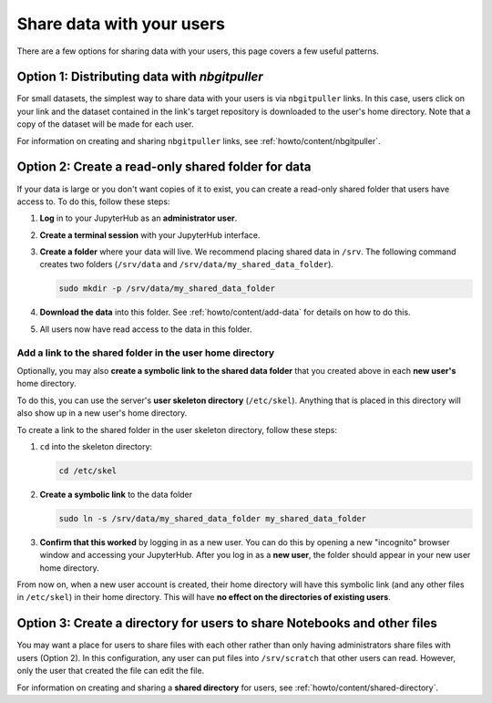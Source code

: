 .. _howto/content/share-data:

==========================
Share data with your users
==========================

There are a few options for sharing data with your users, this page covers
a few useful patterns.  

Option 1: Distributing data with `nbgitpuller`
==============================================

For small datasets, the simplest way to share data with your users is via
``nbgitpuller`` links. In this case, users click on your link and the dataset
contained in the link's target repository is downloaded to the user's home
directory. Note that a copy of the dataset will be made for each user.

For information on creating and sharing ``nbgitpuller`` links, see
:ref:`howto/content/nbgitpuller`.

Option 2: Create a read-only shared folder for data
===================================================

If your data is large or you don't want copies of it to exist, you can create
a read-only shared folder that users have access to. To do this, follow these
steps:

#. **Log** in to your JupyterHub as an **administrator user**.

#. **Create a terminal session** with your JupyterHub interface.

   .. image:: ../../images/notebook/new-terminal-button.png
      :alt: New terminal button.
#. **Create a folder** where your data will live. We recommend placing shared
   data in ``/srv``. The following command creates two folders (``/srv/data`` and
   ``/srv/data/my_shared_data_folder``).

   .. code-block:: bash

      sudo mkdir -p /srv/data/my_shared_data_folder

#. **Download the data** into this folder. See :ref:`howto/content/add-data` for
   details on how to do this.

#. All users now have read access to the data in this folder.

Add a link to the shared folder in the user home directory
----------------------------------------------------------

Optionally, you may also **create a symbolic link to the shared data folder**
that you created above in each **new user's** home directory.

To do this, you can use the server's **user skeleton directory** (``/etc/skel``).
Anything that is placed in this directory will also
show up in a new user's home directory.

To create a link to the shared folder in the user skeleton directory,
follow these steps:

#. ``cd`` into the skeleton directory:

   .. code-block:: bash

      cd /etc/skel

#. **Create a symbolic link** to the data folder

   .. code-block:: bash

      sudo ln -s /srv/data/my_shared_data_folder my_shared_data_folder

#. **Confirm that this worked** by logging in as a new user. You can do this
   by opening a new "incognito" browser window and accessing your JupyterHub.
   After you log in as a **new user**, the folder should appear in your new
   user home directory.

From now on, when a new user account is created, their home directory will
have this symbolic link (and any other files in ``/etc/skel``) in their home
directory. This will have **no effect on the directories of existing
users**.

Option 3: Create a directory for users to share Notebooks and other files
=========================================================================

You may want a place for users to share files with each other rather than 
only having administrators share files with users (Option 2).  In this 
configuration, any user can put files into ``/srv/scratch`` that other users
can read.  However, only the user that created the file can edit the file.

For information on creating and sharing a **shared directory** for users, see
:ref:`howto/content/shared-directory`.